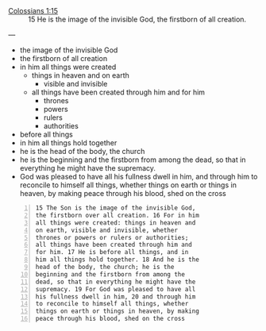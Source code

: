 #+BRAIN_PARENTS: the%20image%20of%20God

+ [[https://biblia.com/bible/esv/colossians/1/15][Colossians 1:15]] :: 15 He is the image of the invisible God, the firstborn of all creation.

---

- the image of the invisible God
- the firstborn of all creation
- in him all things were created
  - things in heaven and on earth
    - visible and invisible
  - all things have been created through him and for him
    - thrones
    - powers
    - rulers
    - authorities
- before all things
- in him all things hold together
- he is the head of the body, the church
- he is the beginning and the firstborn from
  among the dead, so that in everything he might
  have the supremacy.
- God was pleased to have all his fullness
  dwell in him, and through him to reconcile to
  himself all things, whether things on earth or
  things in heaven, by making peace through his
  blood, shed on the cross

#+BEGIN_SRC text -n :async :results verbatim code
  15 The Son is the image of the invisible God,
  the firstborn over all creation. 16 For in him
  all things were created: things in heaven and
  on earth, visible and invisible, whether
  thrones or powers or rulers or authorities;
  all things have been created through him and
  for him. 17 He is before all things, and in
  him all things hold together. 18 And he is the
  head of the body, the church; he is the
  beginning and the firstborn from among the
  dead, so that in everything he might have the
  supremacy. 19 For God was pleased to have all
  his fullness dwell in him, 20 and through him
  to reconcile to himself all things, whether
  things on earth or things in heaven, by making
  peace through his blood, shed on the cross
#+END_SRC

